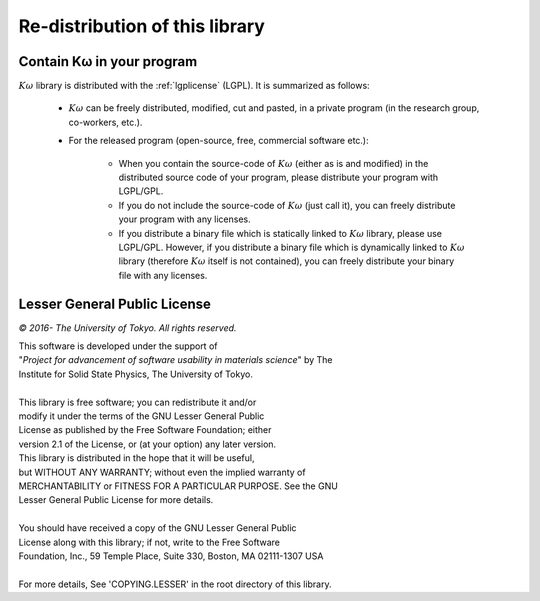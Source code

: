 Re-distribution of this library
===============================

Contain Kω in your program
---------------------------

:math:`K\omega` library is distributed with the :ref:`lgplicense` (LGPL).
It is summarized as follows:

 * :math:`K\omega` can be freely distributed, modified, cut and pasted,
   in a private program (in the research group, co-workers, etc.).
   
 * For the released program (open-source, free, commercial software etc.):
   
    * When you contain the source-code of :math:`K\omega` (either as is and modified)
      in the distributed source code of your program,
      please distribute your program with LGPL/GPL.
      
    * If you do not include the source-code of :math:`K\omega` (just call it),
      you can freely distribute your program with any licenses.
      
    * If you distribute a binary file which is statically linked to :math:`K\omega` library,
      please use LGPL/GPL. However, if you distribute a binary file which is dynamically linked to
      :math:`K\omega` library (therefore :math:`K\omega` itself is not contained),
      you can freely distribute your binary file with any licenses.

.. _lgplicense:
      
Lesser General Public License
-----------------------------

*© 2016- The University of Tokyo. All rights reserved.*

| This software is developed under the support of
| "*Project for advancement of software usability in materials science*" by The
| Institute for Solid State Physics, The University of Tokyo.
|
| This library is free software; you can redistribute it and/or
| modify it under the terms of the GNU Lesser General Public
| License as published by the Free Software Foundation; either
| version 2.1 of the License, or (at your option) any later version.
| This library is distributed in the hope that it will be useful,
| but WITHOUT ANY WARRANTY; without even the implied warranty of
| MERCHANTABILITY or FITNESS FOR A PARTICULAR PURPOSE. See the GNU
| Lesser General Public License for more details.
|
| You should have received a copy of the GNU Lesser General Public
| License along with this library; if not, write to the Free Software
| Foundation, Inc., 59 Temple Place, Suite 330, Boston, MA 02111-1307 USA
|
| For more details, See 'COPYING.LESSER' in the root directory of this library.

